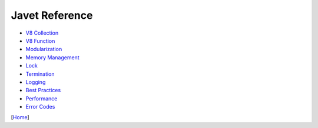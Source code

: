 ===============
Javet Reference
===============

* `V8 Collection <v8_collection.rst>`_
* `V8 Function <v8_function.rst>`_
* `Modularization <modularization.rst>`_
* `Memory Management <memory_management.rst>`_
* `Lock <lock.rst>`_
* `Termination <termination.rst>`_
* `Logging <logging.rst>`_
* `Best Practices <best_practices.rst>`_
* `Performance <performance.rst>`_
* `Error Codes <error_codes.rst>`_

[`Home <../../README.rst>`_]
